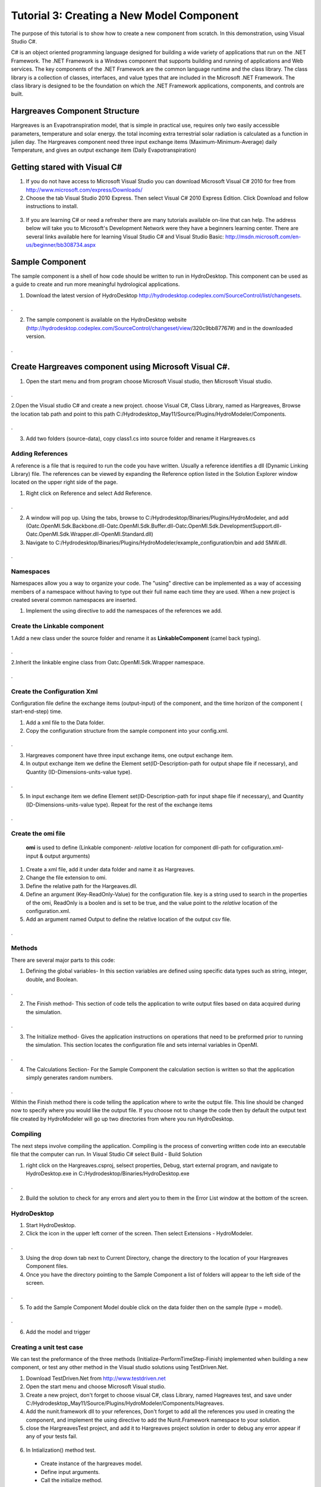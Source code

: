 .. index:: Tutorial03

Tutorial 3: Creating a New Model Component
==========================================
   
The purpose of this tutorial is to show how to create a new component from scratch. In this demonstration, using Visual Studio C#. 

C# is an object oriented programming language designed for building a wide variety of applications that run on the .NET Framework.  The .NET Framework is a Windows component that supports building and running of applications and Web services.  The key components of the .NET Framework are the common language runtime and the class library.  The class library is a collection of classes, interfaces, and value types that are included in the Microsoft .NET Framework.  The class library is designed to be the foundation on which the .NET Framework applications, components, and controls are built. 


Hargreaves Component Structure
------------------------------
Hargreaves is an Evapotranspiration model, that is simple in practical use, requires only two easily accessible parameters, temperature and solar energy. the total incoming extra terrestrial solar radiation is calculated as a function in julien day. The Hargreaves component need three input exchange items  (Maximum-Minimum-Average) daily Temperature, and gives an output exchange item (Daily Evapotranspiration) 

Getting stared with Visual C#
------------------------------

1. If you do not have access to Microsoft Visual Studio you can download Microsoft Visual C# 2010 for free from http://www.microsoft.com/express/Downloads/

2. Choose the tab Visual Studio 2010 Express.  Then select Visual C# 2010 Express Edition.  Click Download and follow instructions to install.

.. figure:: ./images/Tutorial03/HM_fig44.png
   :align: center

3. If you are learning C# or need a refresher there are many tutorials available on-line that can help.  The address below will take you to Microsoft's Development Network were they have a beginners learning center.  There are several links available here for learning Visual Studio C# and Visual Studio Basic: http://msdn.microsoft.com/en-us/beginner/bb308734.aspx

.. index:: 
   single: Sample Component
   
Sample Component
----------------

The sample component is a shell of how code should be written to run in HydroDesktop.  This component can be used as a guide to create and run more meaningful hydrological applications.    

1. Download the latest version of HydroDesktop http://hydrodesktop.codeplex.com/SourceControl/list/changesets.

.. figure:: ./images/Tutorial03/Download.png
   :align: center
.

2. The sample component is available on the HydroDesktop website (http://hydrodesktop.codeplex.com/SourceControl/changeset/view/320c9bb87767#) and in the downloaded version.

.. figure:: ./images/Tutorial03/Sample.png
   :align: center
.

.. index:: 
   single: Create Hargreaves component using Microsoft Visual C#

Create Hargreaves component using Microsoft Visual C#.
---------------------------------------------- 

1. Open the start menu and from program choose Microsoft Visual studio, then Microsoft Visual studio.

.. figure:: ./images/Tutorial03/open.png
   :align: center
.

2.Open the Visual studio C# and create a new project. choose Visual C#, Class Library, named as Hargreaves, Browse the location tab path and point to this path C:/Hydrodesktop_May11/Source/Plugins/HydroModeler/Components.

.. figure:: ./images/Tutorial03/class.png
   :align: center
.

3. Add two folders (source-data), copy class1.cs into source folder and rename it Hargreaves.cs 

.. figure:: ./images/Tutorial03/folders.png
   :align: center


Adding References
'''''''''''

A reference is a file that is required to run the code you have written.  Usually a reference identifies a dll (Dynamic Linking Library) file.  The references can be viewed by expanding the Reference option listed in the Solution Explorer window located on the upper right side of the page.  

1. Right click on Reference and select Add Reference.

.. figure:: ./images/Tutorial03/ref.png
   :align: center
.

2. A window will pop up. Using the tabs, browse to C:/Hydrodesktop/Binaries/Plugins/HydroModeler, and add (Oatc.OpenMI.Sdk.Backbone.dll-Oatc.OpenMI.Sdk.Buffer.dll-Oatc.OpenMI.Sdk.DevelopmentSupport.dll-Oatc.OpenMI.Sdk.Wrapper.dll-OpenMI.Standard.dll)

3. Navigate to C:/Hydrodesktop/Binaries/Plugins/HydroModeler/example_configuration/bin and add SMW.dll.

.. figure:: ./images/Tutorial03/referencesstructure.png
   :align: center
.

.. index:: 
   single: Namespaces
   

Namespaces
'''''''''''

Namespaces allow you a way to organize your code.  The "using" directive can be implemented as a way of accessing members of a namespace without having to type out their full name each time they are used.  When a new project is created several common namespaces are inserted. 

1. Implement the using directive to add the namespaces of the references we add.

.. figure:: ./images/Tutorial03/system.png
   :align: center

.. index:: 
   single: Create the Linkable component


Create the Linkable component
''''''''''''''''''''''''''''
1.Add a new class under the source folder and rename it as **LinkableComponent** (camel back typing). 

.. figure:: ./images/Tutorial03/linkablecomponent.png
   :align: center
.

2.Inherit the linkable engine class from Oatc.OpenMI.Sdk.Wrapper namespace.

.. figure:: ./images/Tutorial03/inherited.png
   :align: center
.

.. index:: 
   single: Create the Configuration Xml

Create the Configuration Xml
''''''''''''''''''''''''''''

Configuration file define the exchange items (output-input) of the component, and the time horizon of the component ( start-end-step) time. 

1. Add a xml file to the Data folder.

2. Copy the configuration structure from the sample component into your config.xml.

.. figure:: ./images/Tutorial03/config.png
   :align: center
.

3. Hargreaves component have three input exchange items, one output exchange item.

4. In output exchange item we define the Element set(ID-Description-path for output shape file if necessary), and Quantity (ID-Dimensions-units-value type).

.. figure:: ./images/Tutorial03/outputexchangeitem.png
   :align: center
.

5. In input exchange item we define Element set(ID-Description-path for input shape file if necessary), and Quantity (ID-Dimensions-units-value type). Repeat for the rest of the exchange items

.. figure:: ./images/Tutorial03/inputexchangeitem.png
   :align: center
.

.. index:: 
   single: Create the omi file


Create the omi file
''''''''''''''''''
 **omi** is used to define (Linkable component- *relative* location for component dll-path for cofiguration.xml- input & output arguments)

1. Create a xml file, add it under data folder and name it as Hargreaves.

2. Change the file extension to omi.

3. Define the relative path for the Hargeaves.dll.

4. Define an argument (Key-ReadOnly-Value) for the configuration file. key is a string used to search in the properties of the omi, ReadOnly is a boolen and is set to be true, and the value point to the *relative* location of the configuration.xml.

5. Add an argument named Output to define the relative location of the output csv file.

.. figure:: ./images/Tutorial03/omi.png
   :align: center
.
 

.. index:: 
   single: Methods

Methods
''''''''

There are several major parts to this code:

1. Defining the global variables- In this section variables are defined using specific data types such as string, integer, double, and Boolean.


.. figure:: ./images/Tutorial03/variable.png
   :align: center
.


2. The Finish method- This section of code tells the application to write output files based on data acquired during the simulation.


.. figure:: ./images/Tutorial03/finish.png
   :align: center
.


3. The Initialize method- Gives the application instructions on operations that need to be preformed prior to running the simulation.  This section locates the configuration file and sets internal variables in OpenMI.


.. figure:: ./images/Tutorial03/start.png
   :align: center
.


4. The Calculations Section- For the Sample Component the calculation section is written so that the application simply generates random numbers. 

  
.. figure:: ./images/Tutorial03/preform.png
   :align: center
.

Within the Finish method there is code telling the application where to write the output file.  This line should be changed now to specify where you would like the output file.  If you choose not to change the code then by default the output text file created by HydroModeler will go up two directories from where you run HydroDesktop.  

.. index:: 
   single: Compiling

Compiling
''''''''''

The next steps involve compiling the application.  Compiling is the process of converting written code into an executable file that the computer can run.  
In Visual Studio C# select Build - Build Solution

1. right click on the Hargreaves.csproj,  selsect properties, Debug, start external program, and navigate to HydroDesktop.exe in C:/Hydrodesktop/Binaries/HydroDesktop.exe

.. figure:: ./images/Tutorial03/compile.png
   :align: center
.

2. Build the solution to check for any errors and alert you to them in the Error List window at the bottom of the screen.
    

.. index:: 
   single: Running a sample component in HydrDesktop


HydroDesktop
'''''''''''''

1. Start HydroDesktop.

2. Click the icon in the upper left corner of the screen.  Then select Extensions - HydroModeler.

.. figure:: ./images/Tutorial03/HM_fig50.png
   :align: center
.

3. Using the drop down tab next to Current Directory, change the directory to the location of your Hargreaves Component files.

4. Once you have the directory pointing to the Sample Component a list of folders will appear to the left side of the screen.

.. figure:: ./images/Tutorial03/HM_fig51.png
   :align: center
.

5. To add the Sample Component Model double click on the data folder then on the sample (type = model).

.. figure:: ./images/Tutorial03/ModelAdding.png
   :align: center
.

6. Add the model and trigger

.. figure:: ./images/Tutorial03/trigger.png
   :align: center

.. index:: 
   single: Creating a unit test case


Creating a unit test case
'''''''''''''''''''''''''
We can test the preformance of the three methods (Initialize-PerformTimeStep-Finish) implemented when building a new component, or test any other method in the Visual studio solutions using TestDriven.Net.

1. Download TestDriven.Net from  http://www.testdriven.net 

2. Open the start menu and choose Microsoft Visual studio.

3. Create a new project, don't forget to choose visual C#, class Library, named Hagreaves test, and save under C:/Hydrodesktop_May11/Source/Plugins/HydroModeler/Components/Hagreaves. 

4. Add the nunit.framework dll to your references, Don't forget to add all the references you used in creating the component, and implement the using directive to add the Nunit.Framework namespace to your solution.

5. close the HargreavesTest project, and add it to Hargreaves project solution in order to debug any error appear if any of your tests fail.

.. figure:: ./images/Tutorial03/Test.png
   :align: center

6. In Intialization() method test.


  * Create instance of the hargreaves model.
 
  * Define input arguments.

  * Call the initialize method.

.. figure:: ./images/Tutorial03/intialization .png
   :align: center

7. PreformTimeStep() method test.


  * Assign data into IValueSets.
 
  * Set input exchange items values.

  * Call perform time step.

  * Assert that calculated values are equal to the already known values of the test.


.. figure:: ./images/Tutorial03/preformtest .png
   :align: center

8. Finish() method test.

.. figure:: ./images/Tutorial03/finishtest .png
   :align: center


9.Calculated PET() method (method created to calculate the Evapotranspiration rate)


  
.. figure:: ./images/Tutorial03/PET .png
   :align: center




